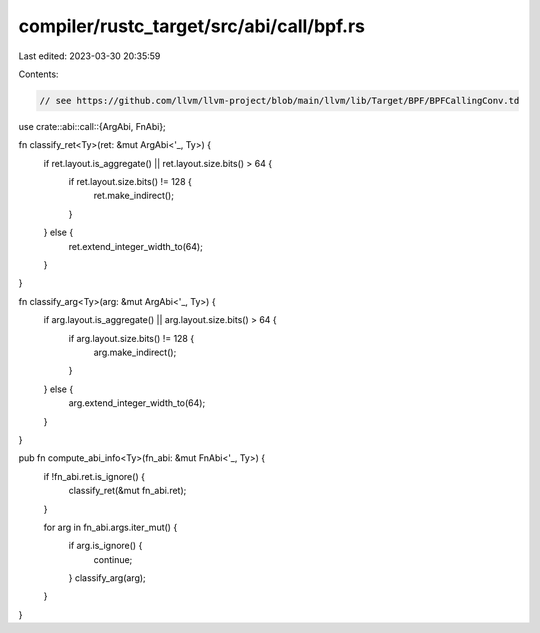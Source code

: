 compiler/rustc_target/src/abi/call/bpf.rs
=========================================

Last edited: 2023-03-30 20:35:59

Contents:

.. code-block:: rs

    // see https://github.com/llvm/llvm-project/blob/main/llvm/lib/Target/BPF/BPFCallingConv.td
use crate::abi::call::{ArgAbi, FnAbi};

fn classify_ret<Ty>(ret: &mut ArgAbi<'_, Ty>) {
    if ret.layout.is_aggregate() || ret.layout.size.bits() > 64 {
        if ret.layout.size.bits() != 128 {
            ret.make_indirect();
        }
    } else {
        ret.extend_integer_width_to(64);
    }
}

fn classify_arg<Ty>(arg: &mut ArgAbi<'_, Ty>) {
    if arg.layout.is_aggregate() || arg.layout.size.bits() > 64 {
        if arg.layout.size.bits() != 128 {
            arg.make_indirect();
        }
    } else {
        arg.extend_integer_width_to(64);
    }
}

pub fn compute_abi_info<Ty>(fn_abi: &mut FnAbi<'_, Ty>) {
    if !fn_abi.ret.is_ignore() {
        classify_ret(&mut fn_abi.ret);
    }

    for arg in fn_abi.args.iter_mut() {
        if arg.is_ignore() {
            continue;
        }
        classify_arg(arg);
    }
}



